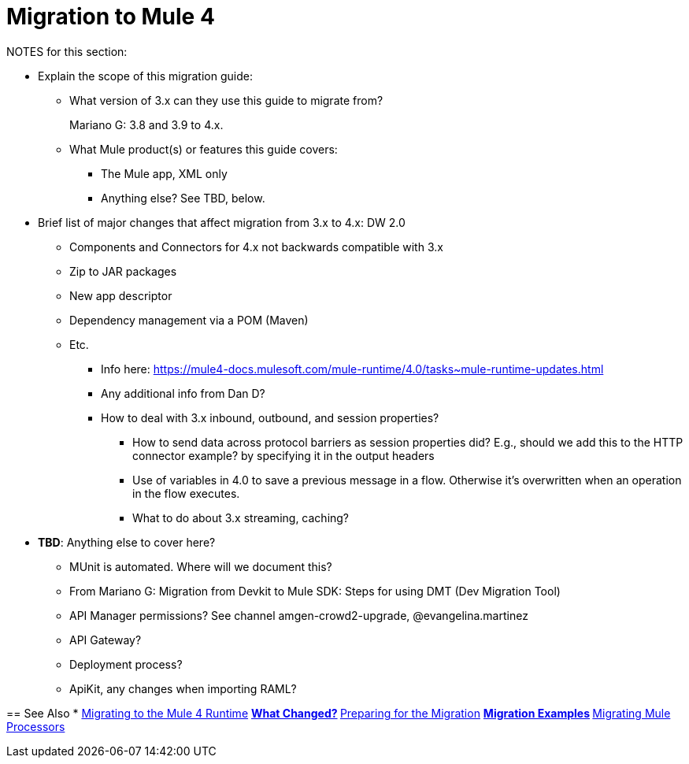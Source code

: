 = Migration to Mule 4

NOTES for this section:

* Explain the scope of this migration guide:
** What version of 3.x can they use this guide to migrate from?
+
Mariano G: 3.8 and 3.9 to 4.x.
+
** What Mule product(s) or features this guide covers:
+
 *** The Mule app, XML only
 *** Anything else? See TBD, below.
+
* Brief list of major changes that affect migration from 3.x to 4.x:
DW 2.0
** Components and Connectors for 4.x not backwards compatible with 3.x
** Zip to JAR packages
** New app descriptor
** Dependency management via a POM (Maven)
** Etc.
*** Info here:  https://mule4-docs.mulesoft.com/mule-runtime/4.0/tasks~mule-runtime-updates.html
*** Any additional info from Dan D?
*** How to deal with 3.x inbound, outbound, and session properties?
**** How to send data across protocol barriers as session properties did? E.g., should we add this to the HTTP connector example? by specifying it in the output headers
**** Use of variables in 4.0 to save a previous message in a flow. Otherwise it's overwritten when an operation in the flow executes.
**** What to do about 3.x streaming, caching?
****


* *TBD*: Anything else to cover here?
 ** MUnit is automated. Where will we document this?
 ** From Mariano G: Migration from Devkit to Mule SDK: Steps for using DMT (Dev Migration Tool)
 ** API Manager permissions? See channel amgen-crowd2-upgrade, @evangelina.martinez
 ** API Gateway?
 ** Deployment process?
 ** ApiKit, any changes when importing RAML?

== See Also
* link:index[Migrating to the Mule 4 Runtime]
** link:migration-scope[What Changed?]
** link:migration-prep[Preparing for the Migration]
** link:migration-examples[Migration Examples]
** link:migration-processors[Migrating Mule Processors]

////
*** link:migration-connectors[Migrating Core Connectors]
*** link:migration-connectors-noncore[Migrating Non-Core Connectors]
*** link:migration-components[Migrating Components]
*** link:migration-patterns[Migrating Common Features]
*** link:migration-testing[Testing the Migration]
*** link:migration-devkit[Migrating from DevKit to the Mule SDK]
*** link:migration-munit[Migrating Munit]
*** link:migration-other[Other Stuff to Migrate...]
////
